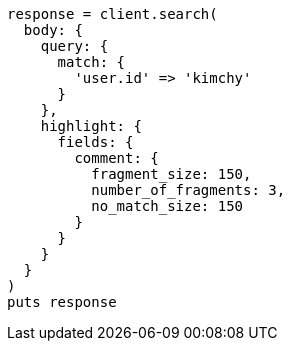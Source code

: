 [source, ruby]
----
response = client.search(
  body: {
    query: {
      match: {
        'user.id' => 'kimchy'
      }
    },
    highlight: {
      fields: {
        comment: {
          fragment_size: 150,
          number_of_fragments: 3,
          no_match_size: 150
        }
      }
    }
  }
)
puts response
----

